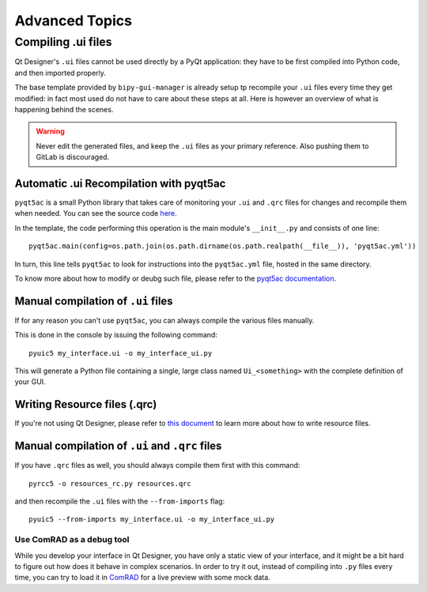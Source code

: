 .. index:: Advanced Topics
.. _advanced_topics

===============
Advanced Topics
===============

.. index:: Compiling ``.ui`` files
.. _adv_compile_ui

Compiling .ui files
===================
Qt Designer's ``.ui`` files cannot be used directly by a PyQt application: they have to be first compiled into Python
code, and then imported properly.

The base template provided by ``bipy-gui-manager`` is already setup tp recompile your ``.ui`` files every time they
get modified: in fact most used do not have to care about these steps at all. Here is however an overview of what
is happening behind the scenes.

.. warning:: Never edit the generated files, and keep the ``.ui`` files as your primary reference. Also pushing them
    to GitLab is discouraged.

Automatic .ui Recompilation with pyqt5ac
----------------------------------------
``pyqt5ac`` is a small Python library that takes care of monitoring your ``.ui`` and ``.qrc`` files for changes and
recompile them when needed. You can see the source code `here <https://github.com/addisonElliott/pyqt5ac>`_.

In the template, the code performing this operation is the main module's ``__init__.py`` and consists of one line::

    pyqt5ac.main(config=os.path.join(os.path.dirname(os.path.realpath(__file__)), 'pyqt5ac.yml'))

In turn, this line tells ``pyqt5ac`` to look for instructions into the ``pyqt5ac.yml`` file, hosted in the same
directory.

To know more about how to modify or deubg such file, please refer to the
`pyqt5ac documentation <https://github.com/addisonElliott/pyqt5ac>`_.

Manual compilation of ``.ui`` files
-----------------------------------
If for any reason you can't use ``pyqt5ac``, you can always compile the various files manually.

This is done in the console by issuing the following command::

    pyuic5 my_interface.ui -o my_interface_ui.py

This will generate a Python file containing a single, large class named  ``Ui_<something>``  with the complete
definition of your GUI.

Writing Resource files (.qrc)
-----------------------------
If you're not using Qt Designer, please refer to `this document <https://doc.qt.io/qt-5/resources.html>`_
to learn more about how to write resource files.


Manual compilation of ``.ui`` and ``.qrc`` files
------------------------------------------------

If you have ``.qrc`` files as well, you should always compile them first with this command::

    pyrcc5 -o resources_rc.py resources.qrc

and then recompile the ``.ui`` files with the ``--from-imports`` flag::

    pyuic5 --from-imports my_interface.ui -o my_interface_ui.py


Use ComRAD as a debug tool
~~~~~~~~~~~~~~~~~~~~~~~~~~
While you develop your interface in Qt Designer, you have only a static view of your interface, and it might be
a bit hard to figure out how does it behave in complex scenarios. In order to try it out, instead of compiling
into ``.py`` files every time, you can try to load it in
`ComRAD <https://acc-py.web.cern.ch/gitlab/acc-co/accsoft/gui/rad/accsoft-gui-rad-comrad/docs/stable/index.html>`_
for a live preview with some mock data.
